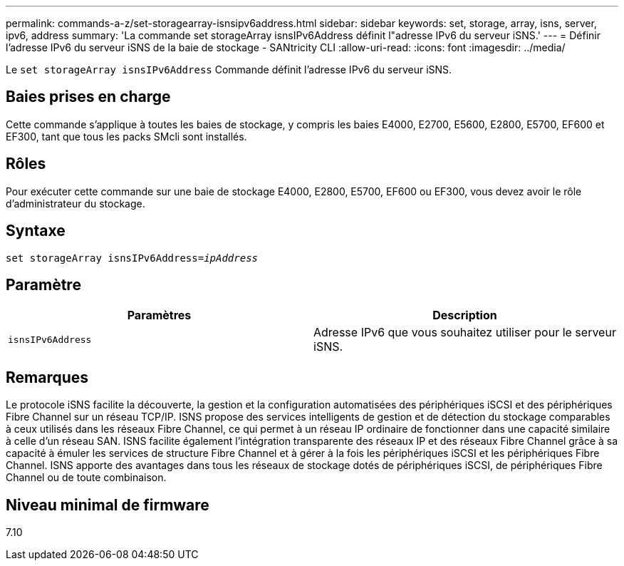 ---
permalink: commands-a-z/set-storagearray-isnsipv6address.html 
sidebar: sidebar 
keywords: set, storage, array, isns, server, ipv6, address 
summary: 'La commande set storageArray isnsIPv6Address définit l"adresse IPv6 du serveur iSNS.' 
---
= Définir l'adresse IPv6 du serveur iSNS de la baie de stockage - SANtricity CLI
:allow-uri-read: 
:icons: font
:imagesdir: ../media/


[role="lead"]
Le `set storageArray isnsIPv6Address` Commande définit l'adresse IPv6 du serveur iSNS.



== Baies prises en charge

Cette commande s'applique à toutes les baies de stockage, y compris les baies E4000, E2700, E5600, E2800, E5700, EF600 et EF300, tant que tous les packs SMcli sont installés.



== Rôles

Pour exécuter cette commande sur une baie de stockage E4000, E2800, E5700, EF600 ou EF300, vous devez avoir le rôle d'administrateur du stockage.



== Syntaxe

[source, cli, subs="+macros"]
----
set storageArray isnsIPv6Address=pass:quotes[_ipAddress_]
----


== Paramètre

[cols="2*"]
|===
| Paramètres | Description 


 a| 
`isnsIPv6Address`
 a| 
Adresse IPv6 que vous souhaitez utiliser pour le serveur iSNS.

|===


== Remarques

Le protocole iSNS facilite la découverte, la gestion et la configuration automatisées des périphériques iSCSI et des périphériques Fibre Channel sur un réseau TCP/IP. ISNS propose des services intelligents de gestion et de détection du stockage comparables à ceux utilisés dans les réseaux Fibre Channel, ce qui permet à un réseau IP ordinaire de fonctionner dans une capacité similaire à celle d'un réseau SAN. ISNS facilite également l'intégration transparente des réseaux IP et des réseaux Fibre Channel grâce à sa capacité à émuler les services de structure Fibre Channel et à gérer à la fois les périphériques iSCSI et les périphériques Fibre Channel. ISNS apporte des avantages dans tous les réseaux de stockage dotés de périphériques iSCSI, de périphériques Fibre Channel ou de toute combinaison.



== Niveau minimal de firmware

7.10
